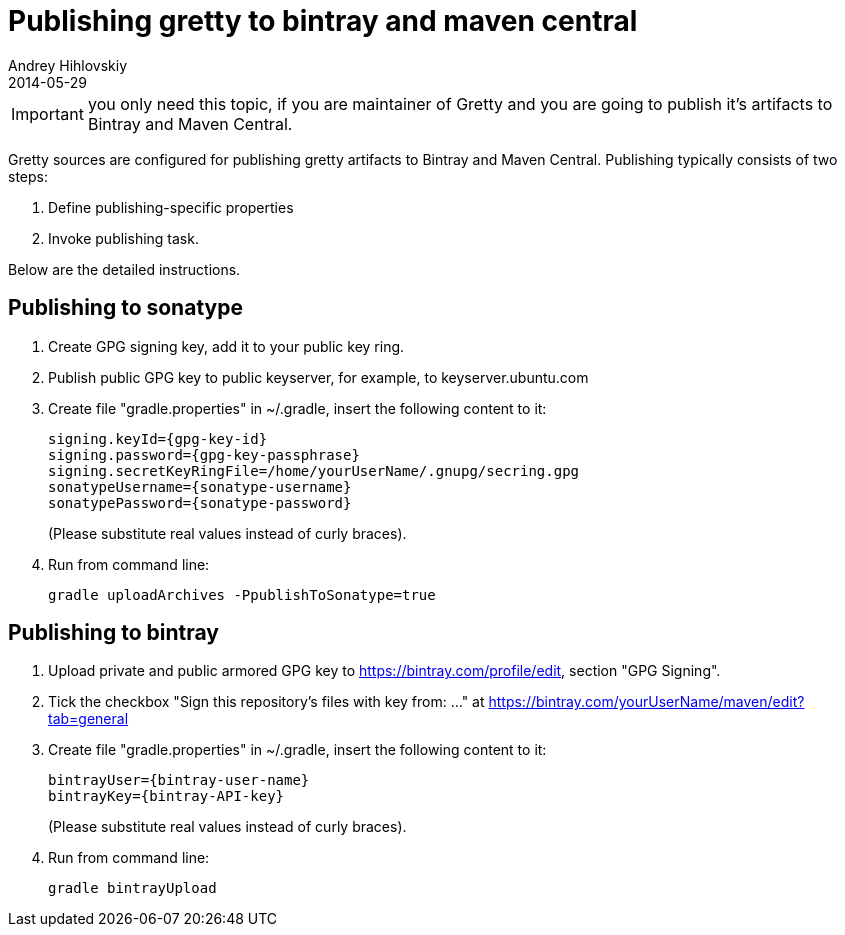 = Publishing gretty to bintray and maven central
Andrey Hihlovskiy
2014-05-29
:sectanchors:
:jbake-type: page
:jbake-status: published

IMPORTANT: you only need this topic, if you are maintainer of Gretty and you are going to publish it's artifacts to Bintray and Maven Central.

Gretty sources are configured for publishing gretty artifacts to Bintray and Maven Central. Publishing typically consists of two steps:

1.  Define publishing-specific properties
2.  Invoke publishing task.

Below are the detailed instructions.

== Publishing to sonatype

. Create GPG signing key, add it to your public key ring.
. Publish public GPG key to public keyserver, for example, to keyserver.ubuntu.com
. Create file "gradle.properties" in ~/.gradle, insert the following content to it:
+
----
signing.keyId={gpg-key-id}
signing.password={gpg-key-passphrase}
signing.secretKeyRingFile=/home/yourUserName/.gnupg/secring.gpg
sonatypeUsername={sonatype-username}
sonatypePassword={sonatype-password}
----
+
(Please substitute real values instead of curly braces).

. Run from command line: 
+
[source,bash]
----
gradle uploadArchives -PpublishToSonatype=true
----

== Publishing to bintray

. Upload private and public armored GPG key to https://bintray.com/profile/edit, section "GPG Signing".
. Tick the checkbox "Sign this repository's files with key from: ..." at https://bintray.com/yourUserName/maven/edit?tab=general
. Create file "gradle.properties" in ~/.gradle, insert the following content to it:
+
----
bintrayUser={bintray-user-name}
bintrayKey={bintray-API-key}
----
+
(Please substitute real values instead of curly braces). 

. Run from command line: 
+
[source,bash]
----
gradle bintrayUpload
----
